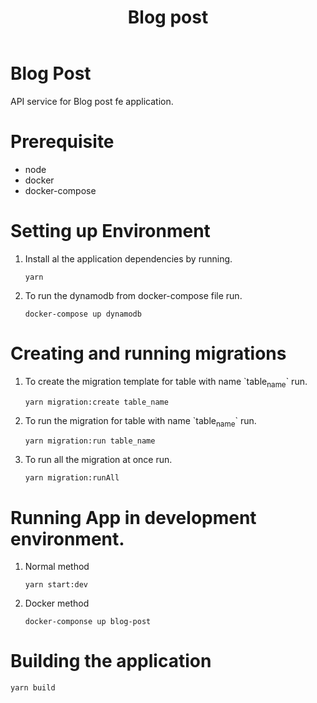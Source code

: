 #+TITLE: Blog post

* Blog Post
API service for Blog post fe application.

* Prerequisite
+ node
+ docker
+ docker-compose

* Setting up Environment
1. Install al the application dependencies by running.
  #+begin_src shell
yarn
  #+end_src

2. To run the dynamodb from docker-compose file run.
  #+begin_src shell
docker-compose up dynamodb
  #+end_src

* Creating and running migrations
1. To create the migration template for table with name `table_name` run.
  #+begin_src shell
yarn migration:create table_name
  #+end_src

2. To run the migration for table with name `table_name` run.
  #+begin_src shell
yarn migration:run table_name
  #+end_src

3. To run all the migration at once run.
  #+begin_src shell
yarn migration:runAll
  #+end_src

* Running App in development environment.
1. Normal method
  #+begin_src shell
yarn start:dev
  #+end_src

2. Docker method
  #+begin_src shell
docker-componse up blog-post
  #+end_src


* Building the application
  #+begin_src shell
yarn build
  #+end_src
